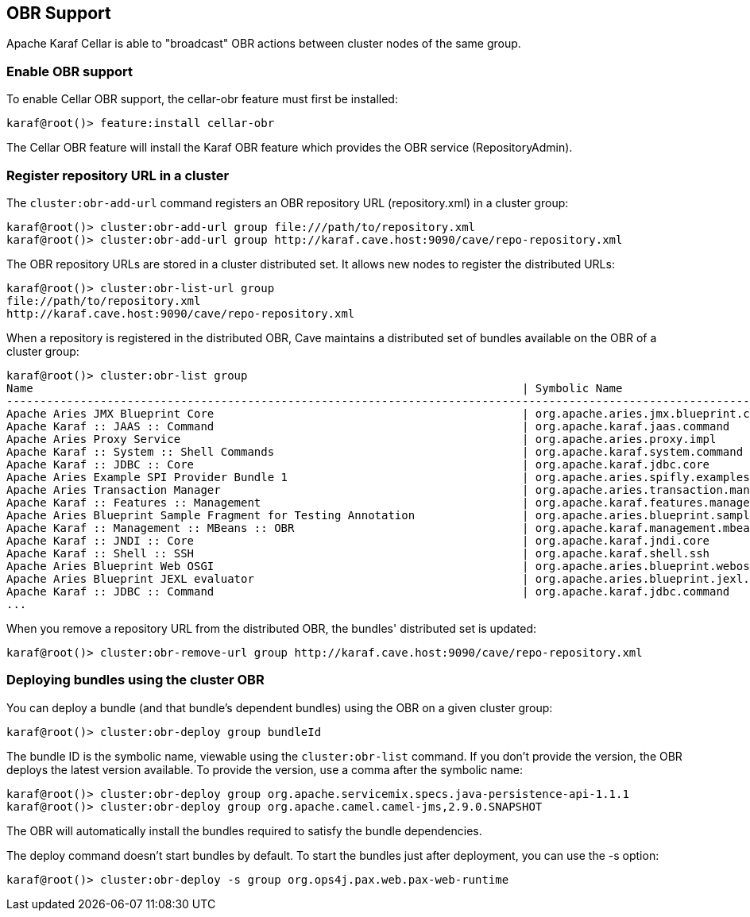//
// Licensed under the Apache License, Version 2.0 (the "License");
// you may not use this file except in compliance with the License.
// You may obtain a copy of the License at
//
//      http://www.apache.org/licenses/LICENSE-2.0
//
// Unless required by applicable law or agreed to in writing, software
// distributed under the License is distributed on an "AS IS" BASIS,
// WITHOUT WARRANTIES OR CONDITIONS OF ANY KIND, either express or implied.
// See the License for the specific language governing permissions and
// limitations under the License.
//

== OBR Support

Apache Karaf Cellar is able to "broadcast" OBR actions between cluster nodes of the same group.

=== Enable OBR support

To enable Cellar OBR support, the cellar-obr feature must first be installed:

----
karaf@root()> feature:install cellar-obr
----

The Cellar OBR feature will install the Karaf OBR feature which provides the OBR service (RepositoryAdmin).

=== Register repository URL in a cluster

The `cluster:obr-add-url` command registers an OBR repository URL (repository.xml) in a cluster group:

----
karaf@root()> cluster:obr-add-url group file:///path/to/repository.xml
karaf@root()> cluster:obr-add-url group http://karaf.cave.host:9090/cave/repo-repository.xml
----

The OBR repository URLs are stored in a cluster distributed set. It allows new nodes to register the distributed URLs:

----
karaf@root()> cluster:obr-list-url group
file://path/to/repository.xml
http://karaf.cave.host:9090/cave/repo-repository.xml
----

When a repository is registered in the distributed OBR, Cave maintains a distributed set of bundles available on the
OBR of a cluster group:

----
karaf@root()> cluster:obr-list group
Name                                                                         | Symbolic Name                                                             | Version
-------------------------------------------------------------------------------------------------------------------------------------------------------------------------
Apache Aries JMX Blueprint Core                                              | org.apache.aries.jmx.blueprint.core                                       | 1.1.1.SNAPSHOT
Apache Karaf :: JAAS :: Command                                              | org.apache.karaf.jaas.command                                             | 2.3.6.SNAPSHOT
Apache Aries Proxy Service                                                   | org.apache.aries.proxy.impl                                               | 1.0.3.SNAPSHOT
Apache Karaf :: System :: Shell Commands                                     | org.apache.karaf.system.command                                           | 3.0.2.SNAPSHOT
Apache Karaf :: JDBC :: Core                                                 | org.apache.karaf.jdbc.core                                                | 3.0.2.SNAPSHOT
Apache Aries Example SPI Provider Bundle 1                                   | org.apache.aries.spifly.examples.provider1.bundle                         | 1.0.1.SNAPSHOT
Apache Aries Transaction Manager                                             | org.apache.aries.transaction.manager                                      | 1.1.1.SNAPSHOT
Apache Karaf :: Features :: Management                                       | org.apache.karaf.features.management                                      | 2.3.6.SNAPSHOT
Apache Aries Blueprint Sample Fragment for Testing Annotation                | org.apache.aries.blueprint.sample-fragment                                | 1.0.1.SNAPSHOT
Apache Karaf :: Management :: MBeans :: OBR                                  | org.apache.karaf.management.mbeans.obr                                    | 2.3.6.SNAPSHOT
Apache Karaf :: JNDI :: Core                                                 | org.apache.karaf.jndi.core                                                | 2.3.6.SNAPSHOT
Apache Karaf :: Shell :: SSH                                                 | org.apache.karaf.shell.ssh                                                | 3.0.2.SNAPSHOT
Apache Aries Blueprint Web OSGI                                              | org.apache.aries.blueprint.webosgi                                        | 1.0.2.SNAPSHOT
Apache Aries Blueprint JEXL evaluator                                        | org.apache.aries.blueprint.jexl.evaluator                                 | 1.0.1.SNAPSHOT
Apache Karaf :: JDBC :: Command                                              | org.apache.karaf.jdbc.command                                             | 3.0.2.SNAPSHOT
...
----

When you remove a repository URL from the distributed OBR, the bundles' distributed set is updated:

----
karaf@root()> cluster:obr-remove-url group http://karaf.cave.host:9090/cave/repo-repository.xml
----

=== Deploying bundles using the cluster OBR

You can deploy a bundle (and that bundle's dependent bundles) using the OBR on a given cluster group:

----
karaf@root()> cluster:obr-deploy group bundleId
----

The bundle ID is the symbolic name, viewable using the `cluster:obr-list` command. If you don't provide the version, the OBR deploys the latest version
available. To provide the version, use a comma after the symbolic name:

----
karaf@root()> cluster:obr-deploy group org.apache.servicemix.specs.java-persistence-api-1.1.1
karaf@root()> cluster:obr-deploy group org.apache.camel.camel-jms,2.9.0.SNAPSHOT
----

The OBR will automatically install the bundles required to satisfy the bundle dependencies.

The deploy command doesn't start bundles by default. To start the bundles just after deployment, you can use the -s option:

----
karaf@root()> cluster:obr-deploy -s group org.ops4j.pax.web.pax-web-runtime
----